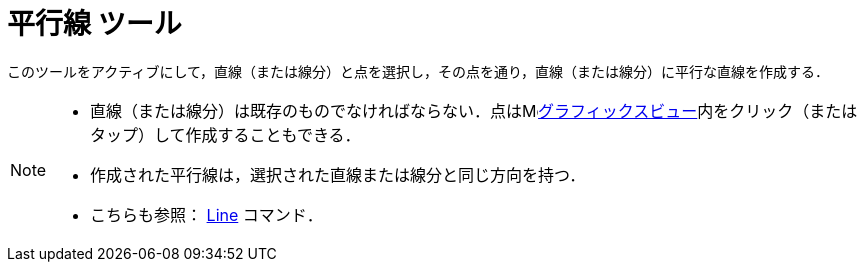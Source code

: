 = 平行線 ツール
:page-en: tools/Parallel_Line
ifdef::env-github[:imagesdir: /ja/modules/ROOT/assets/images]

このツールをアクティブにして，直線（または線分）と点を選択し，その点を通り，直線（または線分）に平行な直線を作成する．

[NOTE]
====

* 直線（または線分）は既存のものでなければならない．点はimage:16px-Menu_view_graphics.svg.png[Menu view
graphics.svg,width=16,height=16]xref:/グラフィックスビュー.adoc[グラフィックスビュー]内をクリック（またはタップ）して作成することもできる．
* 作成された平行線は，選択された直線または線分と同じ方向を持つ．
* こちらも参照： xref:/commands/Line.adoc[Line] コマンド．

====
